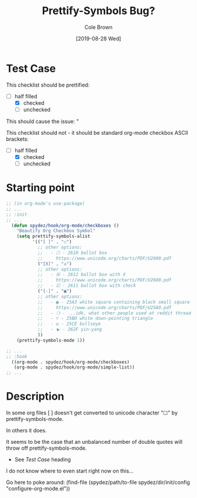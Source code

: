 #+TITLE:       Prettify-Symbols Bug?
#+DESCRIPTION: Sometimes prettify works, sometimes not...
#+AUTHOR:      Cole Brown
#+EMAIL:       git@spydez.com
#+DATE:        [2019-08-28 Wed]

* Test Case

This checklist should be prettified:
  - [-] half filled
    - [X] checked
    - [ ] unchecked

This should cause the issue:
  "

This checklist should not - it should be standard org-mode checkbox ASCII brackets:
  - [-] half filled
    - [X] checked
    - [ ] unchecked

* Starting point

#+BEGIN_SRC emacs-lisp
;; (in org-mode's use-package)
;; ...
;; :init
;; ...
  (defun spydez/hook/org-mode/checkboxes ()
    "Beautify Org Checkbox Symbol"
    (setq prettify-symbols-alist
          '(("[ ]" . "☐")
            ;; other options:
            ;;   - ☐ - 2610 ballot box
            ;;     https://www.unicode.org/charts/PDF/U2600.pdf
            ("[X]" . "☒")
            ;; other options:
            ;;   - ☒ - 2612 ballot box with X
            ;;     https://www.unicode.org/charts/PDF/U2600.pdf
            ;;   - ☑ - 2611 ballot box with check
            ("[-]" . "▣")
            ;; other options:
            ;;   - ▣ - 25A3 white square containing black small square
            ;;     https://www.unicode.org/charts/PDF/U25A0.pdf
            ;;   - ❍ - ...idk, what other people used at reddit thread.
            ;;   - ▽ - 25BD white down-pointing triangle
            ;;   - ◎ - 25CE bullseye
            ;;   - ☯ - 262F yin-yang
            ))
    (prettify-symbols-mode 1))

;; ...
;; :hook
  ((org-mode . spydez/hook/org-mode/checkboxes)
   (org-mode . spydez/hook/org-mode/simple-list))
;; ...
#+END_SRC

* Description

In some org files [ ] doesn't get converted to unicode character "☐" by prettify-symbols-mode.

In others it does.

It seems to be the case that an unbalanced number of double quotes will throw off prettify-symbols-mode.
  - See [[Test Case]] heading

I do not know where to even start right now on this...

Go here to poke around:
  (find-file (spydez/path/to-file spydez/dir/init/config "configure-org-mode.el"))
